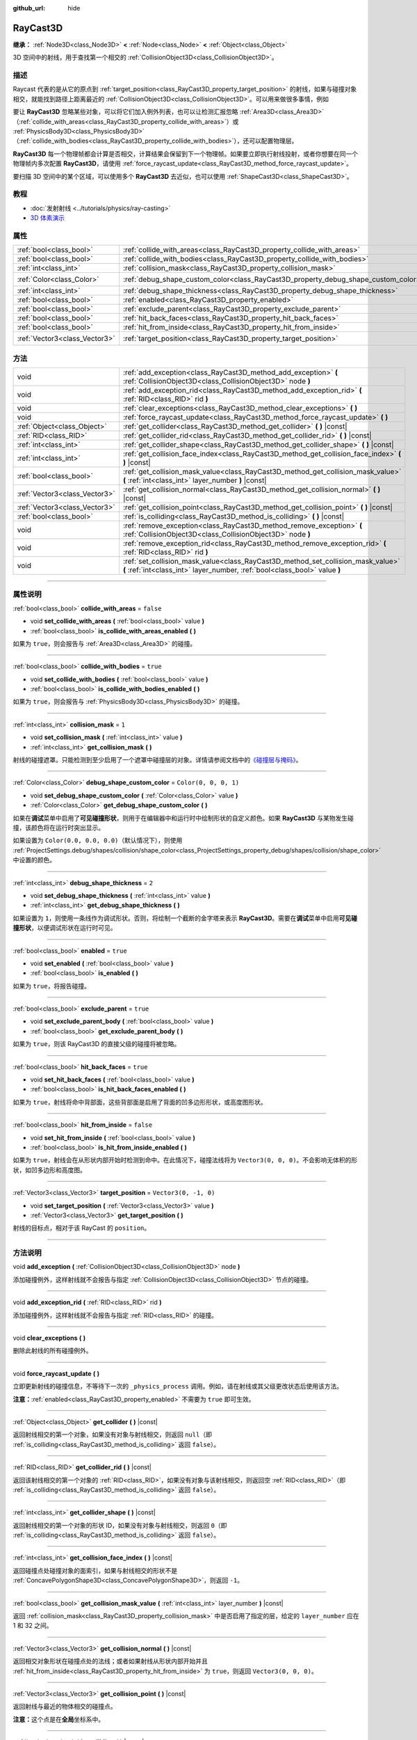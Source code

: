 :github_url: hide

.. DO NOT EDIT THIS FILE!!!
.. Generated automatically from Godot engine sources.
.. Generator: https://github.com/godotengine/godot/tree/master/doc/tools/make_rst.py.
.. XML source: https://github.com/godotengine/godot/tree/master/doc/classes/RayCast3D.xml.

.. _class_RayCast3D:

RayCast3D
=========

**继承：** :ref:`Node3D<class_Node3D>` **<** :ref:`Node<class_Node>` **<** :ref:`Object<class_Object>`

3D 空间中的射线，用于查找第一个相交的 :ref:`CollisionObject3D<class_CollisionObject3D>`\ 。

.. rst-class:: classref-introduction-group

描述
----

Raycast 代表的是从它的原点到 :ref:`target_position<class_RayCast3D_property_target_position>` 的射线，如果与碰撞对象相交，就能找到路径上距离最近的 :ref:`CollisionObject3D<class_CollisionObject3D>`\ 。可以用来做很多事情，例如

要让 **RayCast3D** 忽略某些对象，可以将它们加入例外列表，也可以让检测汇报忽略 :ref:`Area3D<class_Area3D>`\ （\ :ref:`collide_with_areas<class_RayCast3D_property_collide_with_areas>`\ ）或 :ref:`PhysicsBody3D<class_PhysicsBody3D>`\ （\ :ref:`collide_with_bodies<class_RayCast3D_property_collide_with_bodies>`\ ），还可以配置物理层。

\ **RayCast3D** 每一个物理帧都会计算是否相交，计算结果会保留到下一个物理帧。如果要立即执行射线投射，或者你想要在同一个物理帧内多次配置 **RayCast3D**\ ，请使用 :ref:`force_raycast_update<class_RayCast3D_method_force_raycast_update>`\ 。

要扫描 3D 空间中的某个区域，可以使用多个 **RayCast3D** 去近似，也可以使用 :ref:`ShapeCast3D<class_ShapeCast3D>`\ 。

.. rst-class:: classref-introduction-group

教程
----

- :doc:`发射射线 <../tutorials/physics/ray-casting>`

- `3D 体素演示 <https://godotengine.org/asset-library/asset/676>`__

.. rst-class:: classref-reftable-group

属性
----

.. table::
   :widths: auto

   +-------------------------------+------------------------------------------------------------------------------------+-----------------------+
   | :ref:`bool<class_bool>`       | :ref:`collide_with_areas<class_RayCast3D_property_collide_with_areas>`             | ``false``             |
   +-------------------------------+------------------------------------------------------------------------------------+-----------------------+
   | :ref:`bool<class_bool>`       | :ref:`collide_with_bodies<class_RayCast3D_property_collide_with_bodies>`           | ``true``              |
   +-------------------------------+------------------------------------------------------------------------------------+-----------------------+
   | :ref:`int<class_int>`         | :ref:`collision_mask<class_RayCast3D_property_collision_mask>`                     | ``1``                 |
   +-------------------------------+------------------------------------------------------------------------------------+-----------------------+
   | :ref:`Color<class_Color>`     | :ref:`debug_shape_custom_color<class_RayCast3D_property_debug_shape_custom_color>` | ``Color(0, 0, 0, 1)`` |
   +-------------------------------+------------------------------------------------------------------------------------+-----------------------+
   | :ref:`int<class_int>`         | :ref:`debug_shape_thickness<class_RayCast3D_property_debug_shape_thickness>`       | ``2``                 |
   +-------------------------------+------------------------------------------------------------------------------------+-----------------------+
   | :ref:`bool<class_bool>`       | :ref:`enabled<class_RayCast3D_property_enabled>`                                   | ``true``              |
   +-------------------------------+------------------------------------------------------------------------------------+-----------------------+
   | :ref:`bool<class_bool>`       | :ref:`exclude_parent<class_RayCast3D_property_exclude_parent>`                     | ``true``              |
   +-------------------------------+------------------------------------------------------------------------------------+-----------------------+
   | :ref:`bool<class_bool>`       | :ref:`hit_back_faces<class_RayCast3D_property_hit_back_faces>`                     | ``true``              |
   +-------------------------------+------------------------------------------------------------------------------------+-----------------------+
   | :ref:`bool<class_bool>`       | :ref:`hit_from_inside<class_RayCast3D_property_hit_from_inside>`                   | ``false``             |
   +-------------------------------+------------------------------------------------------------------------------------+-----------------------+
   | :ref:`Vector3<class_Vector3>` | :ref:`target_position<class_RayCast3D_property_target_position>`                   | ``Vector3(0, -1, 0)`` |
   +-------------------------------+------------------------------------------------------------------------------------+-----------------------+

.. rst-class:: classref-reftable-group

方法
----

.. table::
   :widths: auto

   +-------------------------------+----------------------------------------------------------------------------------------------------------------------------------------------------------------+
   | void                          | :ref:`add_exception<class_RayCast3D_method_add_exception>` **(** :ref:`CollisionObject3D<class_CollisionObject3D>` node **)**                                  |
   +-------------------------------+----------------------------------------------------------------------------------------------------------------------------------------------------------------+
   | void                          | :ref:`add_exception_rid<class_RayCast3D_method_add_exception_rid>` **(** :ref:`RID<class_RID>` rid **)**                                                       |
   +-------------------------------+----------------------------------------------------------------------------------------------------------------------------------------------------------------+
   | void                          | :ref:`clear_exceptions<class_RayCast3D_method_clear_exceptions>` **(** **)**                                                                                   |
   +-------------------------------+----------------------------------------------------------------------------------------------------------------------------------------------------------------+
   | void                          | :ref:`force_raycast_update<class_RayCast3D_method_force_raycast_update>` **(** **)**                                                                           |
   +-------------------------------+----------------------------------------------------------------------------------------------------------------------------------------------------------------+
   | :ref:`Object<class_Object>`   | :ref:`get_collider<class_RayCast3D_method_get_collider>` **(** **)** |const|                                                                                   |
   +-------------------------------+----------------------------------------------------------------------------------------------------------------------------------------------------------------+
   | :ref:`RID<class_RID>`         | :ref:`get_collider_rid<class_RayCast3D_method_get_collider_rid>` **(** **)** |const|                                                                           |
   +-------------------------------+----------------------------------------------------------------------------------------------------------------------------------------------------------------+
   | :ref:`int<class_int>`         | :ref:`get_collider_shape<class_RayCast3D_method_get_collider_shape>` **(** **)** |const|                                                                       |
   +-------------------------------+----------------------------------------------------------------------------------------------------------------------------------------------------------------+
   | :ref:`int<class_int>`         | :ref:`get_collision_face_index<class_RayCast3D_method_get_collision_face_index>` **(** **)** |const|                                                           |
   +-------------------------------+----------------------------------------------------------------------------------------------------------------------------------------------------------------+
   | :ref:`bool<class_bool>`       | :ref:`get_collision_mask_value<class_RayCast3D_method_get_collision_mask_value>` **(** :ref:`int<class_int>` layer_number **)** |const|                        |
   +-------------------------------+----------------------------------------------------------------------------------------------------------------------------------------------------------------+
   | :ref:`Vector3<class_Vector3>` | :ref:`get_collision_normal<class_RayCast3D_method_get_collision_normal>` **(** **)** |const|                                                                   |
   +-------------------------------+----------------------------------------------------------------------------------------------------------------------------------------------------------------+
   | :ref:`Vector3<class_Vector3>` | :ref:`get_collision_point<class_RayCast3D_method_get_collision_point>` **(** **)** |const|                                                                     |
   +-------------------------------+----------------------------------------------------------------------------------------------------------------------------------------------------------------+
   | :ref:`bool<class_bool>`       | :ref:`is_colliding<class_RayCast3D_method_is_colliding>` **(** **)** |const|                                                                                   |
   +-------------------------------+----------------------------------------------------------------------------------------------------------------------------------------------------------------+
   | void                          | :ref:`remove_exception<class_RayCast3D_method_remove_exception>` **(** :ref:`CollisionObject3D<class_CollisionObject3D>` node **)**                            |
   +-------------------------------+----------------------------------------------------------------------------------------------------------------------------------------------------------------+
   | void                          | :ref:`remove_exception_rid<class_RayCast3D_method_remove_exception_rid>` **(** :ref:`RID<class_RID>` rid **)**                                                 |
   +-------------------------------+----------------------------------------------------------------------------------------------------------------------------------------------------------------+
   | void                          | :ref:`set_collision_mask_value<class_RayCast3D_method_set_collision_mask_value>` **(** :ref:`int<class_int>` layer_number, :ref:`bool<class_bool>` value **)** |
   +-------------------------------+----------------------------------------------------------------------------------------------------------------------------------------------------------------+

.. rst-class:: classref-section-separator

----

.. rst-class:: classref-descriptions-group

属性说明
--------

.. _class_RayCast3D_property_collide_with_areas:

.. rst-class:: classref-property

:ref:`bool<class_bool>` **collide_with_areas** = ``false``

.. rst-class:: classref-property-setget

- void **set_collide_with_areas** **(** :ref:`bool<class_bool>` value **)**
- :ref:`bool<class_bool>` **is_collide_with_areas_enabled** **(** **)**

如果为 ``true``\ ，则会报告与 :ref:`Area3D<class_Area3D>` 的碰撞。

.. rst-class:: classref-item-separator

----

.. _class_RayCast3D_property_collide_with_bodies:

.. rst-class:: classref-property

:ref:`bool<class_bool>` **collide_with_bodies** = ``true``

.. rst-class:: classref-property-setget

- void **set_collide_with_bodies** **(** :ref:`bool<class_bool>` value **)**
- :ref:`bool<class_bool>` **is_collide_with_bodies_enabled** **(** **)**

如果为 ``true``\ ，则会报告与 :ref:`PhysicsBody3D<class_PhysicsBody3D>` 的碰撞。

.. rst-class:: classref-item-separator

----

.. _class_RayCast3D_property_collision_mask:

.. rst-class:: classref-property

:ref:`int<class_int>` **collision_mask** = ``1``

.. rst-class:: classref-property-setget

- void **set_collision_mask** **(** :ref:`int<class_int>` value **)**
- :ref:`int<class_int>` **get_collision_mask** **(** **)**

射线的碰撞遮罩。只能检测到至少启用了一个遮罩中碰撞层的对象。详情请参阅文档中的\ `《碰撞层与掩码》 <../tutorials/physics/physics_introduction.html#collision-layers-and-masks>`__\ 。

.. rst-class:: classref-item-separator

----

.. _class_RayCast3D_property_debug_shape_custom_color:

.. rst-class:: classref-property

:ref:`Color<class_Color>` **debug_shape_custom_color** = ``Color(0, 0, 0, 1)``

.. rst-class:: classref-property-setget

- void **set_debug_shape_custom_color** **(** :ref:`Color<class_Color>` value **)**
- :ref:`Color<class_Color>` **get_debug_shape_custom_color** **(** **)**

如果在\ **调试**\ 菜单中启用了\ **可见碰撞形状**\ ，则用于在编辑器中和运行时中绘制形状的自定义颜色。如果 **RayCast3D** 与某物发生碰撞，该颜色将在运行时突出显示。

如果设置为 ``Color(0.0, 0.0, 0.0)``\ （默认情况下），则使用 :ref:`ProjectSettings.debug/shapes/collision/shape_color<class_ProjectSettings_property_debug/shapes/collision/shape_color>` 中设置的颜色。

.. rst-class:: classref-item-separator

----

.. _class_RayCast3D_property_debug_shape_thickness:

.. rst-class:: classref-property

:ref:`int<class_int>` **debug_shape_thickness** = ``2``

.. rst-class:: classref-property-setget

- void **set_debug_shape_thickness** **(** :ref:`int<class_int>` value **)**
- :ref:`int<class_int>` **get_debug_shape_thickness** **(** **)**

如果设置为 ``1``\ ，则使用一条线作为调试形状。否则，将绘制一个截断的金字塔来表示 **RayCast3D**\ 。需要在\ **调试**\ 菜单中启用\ **可见碰撞形状**\ ，以便调试形状在运行时可见。

.. rst-class:: classref-item-separator

----

.. _class_RayCast3D_property_enabled:

.. rst-class:: classref-property

:ref:`bool<class_bool>` **enabled** = ``true``

.. rst-class:: classref-property-setget

- void **set_enabled** **(** :ref:`bool<class_bool>` value **)**
- :ref:`bool<class_bool>` **is_enabled** **(** **)**

如果为 ``true``\ ，将报告碰撞。

.. rst-class:: classref-item-separator

----

.. _class_RayCast3D_property_exclude_parent:

.. rst-class:: classref-property

:ref:`bool<class_bool>` **exclude_parent** = ``true``

.. rst-class:: classref-property-setget

- void **set_exclude_parent_body** **(** :ref:`bool<class_bool>` value **)**
- :ref:`bool<class_bool>` **get_exclude_parent_body** **(** **)**

如果为 ``true``\ ，则该 RayCast3D 的直接父级的碰撞将被忽略。

.. rst-class:: classref-item-separator

----

.. _class_RayCast3D_property_hit_back_faces:

.. rst-class:: classref-property

:ref:`bool<class_bool>` **hit_back_faces** = ``true``

.. rst-class:: classref-property-setget

- void **set_hit_back_faces** **(** :ref:`bool<class_bool>` value **)**
- :ref:`bool<class_bool>` **is_hit_back_faces_enabled** **(** **)**

如果为 ``true``\ ，射线将命中背部面，这些背部面是启用了背面的凹多边形形状，或高度图形状。

.. rst-class:: classref-item-separator

----

.. _class_RayCast3D_property_hit_from_inside:

.. rst-class:: classref-property

:ref:`bool<class_bool>` **hit_from_inside** = ``false``

.. rst-class:: classref-property-setget

- void **set_hit_from_inside** **(** :ref:`bool<class_bool>` value **)**
- :ref:`bool<class_bool>` **is_hit_from_inside_enabled** **(** **)**

如果为 ``true``\ ，射线会在从形状内部开始时检测到命中。在此情况下，碰撞法线将为 ``Vector3(0, 0, 0)``\ 。不会影响无体积的形状，如凹多边形和高度图。

.. rst-class:: classref-item-separator

----

.. _class_RayCast3D_property_target_position:

.. rst-class:: classref-property

:ref:`Vector3<class_Vector3>` **target_position** = ``Vector3(0, -1, 0)``

.. rst-class:: classref-property-setget

- void **set_target_position** **(** :ref:`Vector3<class_Vector3>` value **)**
- :ref:`Vector3<class_Vector3>` **get_target_position** **(** **)**

射线的目标点，相对于该 RayCast 的 ``position``\ 。

.. rst-class:: classref-section-separator

----

.. rst-class:: classref-descriptions-group

方法说明
--------

.. _class_RayCast3D_method_add_exception:

.. rst-class:: classref-method

void **add_exception** **(** :ref:`CollisionObject3D<class_CollisionObject3D>` node **)**

添加碰撞例外，这样射线就不会报告与指定 :ref:`CollisionObject3D<class_CollisionObject3D>` 节点的碰撞。

.. rst-class:: classref-item-separator

----

.. _class_RayCast3D_method_add_exception_rid:

.. rst-class:: classref-method

void **add_exception_rid** **(** :ref:`RID<class_RID>` rid **)**

添加碰撞例外，这样射线就不会报告与指定 :ref:`RID<class_RID>` 的碰撞。

.. rst-class:: classref-item-separator

----

.. _class_RayCast3D_method_clear_exceptions:

.. rst-class:: classref-method

void **clear_exceptions** **(** **)**

删除此射线的所有碰撞例外。

.. rst-class:: classref-item-separator

----

.. _class_RayCast3D_method_force_raycast_update:

.. rst-class:: classref-method

void **force_raycast_update** **(** **)**

立即更新射线的碰撞信息，不等待下一次的 ``_physics_process`` 调用。例如，请在射线或其父级更改状态后使用该方法。

\ **注意：**\ :ref:`enabled<class_RayCast3D_property_enabled>` 不需要为 ``true`` 即可生效。

.. rst-class:: classref-item-separator

----

.. _class_RayCast3D_method_get_collider:

.. rst-class:: classref-method

:ref:`Object<class_Object>` **get_collider** **(** **)** |const|

返回射线相交的第一个对象，如果没有对象与射线相交，则返回 ``null``\ （即 :ref:`is_colliding<class_RayCast3D_method_is_colliding>` 返回 ``false``\ ）。

.. rst-class:: classref-item-separator

----

.. _class_RayCast3D_method_get_collider_rid:

.. rst-class:: classref-method

:ref:`RID<class_RID>` **get_collider_rid** **(** **)** |const|

返回该射线相交的第一个对象的 :ref:`RID<class_RID>`\ ，如果没有对象与该射线相交，则返回空 :ref:`RID<class_RID>`\ （即 :ref:`is_colliding<class_RayCast3D_method_is_colliding>` 返回 ``false``\ ）。

.. rst-class:: classref-item-separator

----

.. _class_RayCast3D_method_get_collider_shape:

.. rst-class:: classref-method

:ref:`int<class_int>` **get_collider_shape** **(** **)** |const|

返回射线相交的第一个对象的形状 ID，如果没有对象与射线相交，则返回 ``0``\ （即 :ref:`is_colliding<class_RayCast3D_method_is_colliding>` 返回 ``false``\ ）。

.. rst-class:: classref-item-separator

----

.. _class_RayCast3D_method_get_collision_face_index:

.. rst-class:: classref-method

:ref:`int<class_int>` **get_collision_face_index** **(** **)** |const|

返回碰撞点处碰撞对象的面索引，如果与射线相交的形状不是 :ref:`ConcavePolygonShape3D<class_ConcavePolygonShape3D>`\ ，则返回 ``-1``\ 。

.. rst-class:: classref-item-separator

----

.. _class_RayCast3D_method_get_collision_mask_value:

.. rst-class:: classref-method

:ref:`bool<class_bool>` **get_collision_mask_value** **(** :ref:`int<class_int>` layer_number **)** |const|

返回 :ref:`collision_mask<class_RayCast3D_property_collision_mask>` 中是否启用了指定的层，给定的 ``layer_number`` 应在 1 和 32 之间。

.. rst-class:: classref-item-separator

----

.. _class_RayCast3D_method_get_collision_normal:

.. rst-class:: classref-method

:ref:`Vector3<class_Vector3>` **get_collision_normal** **(** **)** |const|

返回相交对象形状在碰撞点处的法线；或者如果射线从形状内部开始并且 :ref:`hit_from_inside<class_RayCast3D_property_hit_from_inside>` 为 ``true``\ ，则返回 ``Vector3(0, 0, 0)``\ 。

.. rst-class:: classref-item-separator

----

.. _class_RayCast3D_method_get_collision_point:

.. rst-class:: classref-method

:ref:`Vector3<class_Vector3>` **get_collision_point** **(** **)** |const|

返回射线与最近的物体相交的碰撞点。

\ **注意：**\ 这个点是在\ **全局**\ 坐标系中。

.. rst-class:: classref-item-separator

----

.. _class_RayCast3D_method_is_colliding:

.. rst-class:: classref-method

:ref:`bool<class_bool>` **is_colliding** **(** **)** |const|

返回是否有任何对象与射线的向量相交（考虑向量长度）。

.. rst-class:: classref-item-separator

----

.. _class_RayCast3D_method_remove_exception:

.. rst-class:: classref-method

void **remove_exception** **(** :ref:`CollisionObject3D<class_CollisionObject3D>` node **)**

移除一个碰撞例外，以便射线确实报告与指定 :ref:`CollisionObject3D<class_CollisionObject3D>` 节点的碰撞。

.. rst-class:: classref-item-separator

----

.. _class_RayCast3D_method_remove_exception_rid:

.. rst-class:: classref-method

void **remove_exception_rid** **(** :ref:`RID<class_RID>` rid **)**

移除碰撞例外，这样射线就会报告与指定的 :ref:`RID<class_RID>` 的碰撞。

.. rst-class:: classref-item-separator

----

.. _class_RayCast3D_method_set_collision_mask_value:

.. rst-class:: classref-method

void **set_collision_mask_value** **(** :ref:`int<class_int>` layer_number, :ref:`bool<class_bool>` value **)**

根据 ``value``\ ，启用或禁用 :ref:`collision_mask<class_RayCast3D_property_collision_mask>` 中指定的层，给定的 ``layer_number`` 应在 1 和 32 之间。

.. |virtual| replace:: :abbr:`virtual (本方法通常需要用户覆盖才能生效。)`
.. |const| replace:: :abbr:`const (本方法没有副作用。不会修改该实例的任何成员变量。)`
.. |vararg| replace:: :abbr:`vararg (本方法除了在此处描述的参数外，还能够继续接受任意数量的参数。)`
.. |constructor| replace:: :abbr:`constructor (本方法用于构造某个类型。)`
.. |static| replace:: :abbr:`static (调用本方法无需实例，所以可以直接使用类名调用。)`
.. |operator| replace:: :abbr:`operator (本方法描述的是使用本类型作为左操作数的有效操作符。)`
.. |bitfield| replace:: :abbr:`BitField (这个值是由下列标志构成的位掩码整数。)`
